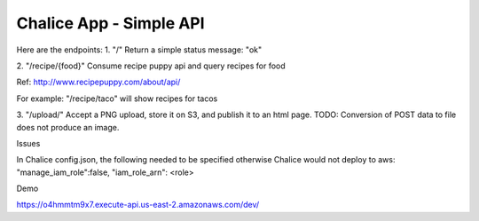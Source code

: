 =========================
Chalice App - Simple API
=========================
.. Chalice is a Python Serverless Microframework for AWS

Here are the endpoints:
1.
"/"
Return a simple status message: "ok"

2.
"/recipe/{food}"
Consume recipe puppy api and query recipes for food

Ref: http://www.recipepuppy.com/about/api/

For example:
"/recipe/taco" will show recipes for tacos

3.
"/upload/"
Accept a PNG upload, store it on S3, and publish it to an html page.
TODO: Conversion of POST data to file does not produce an image.

Issues

In Chalice config.json,
the following needed to be specified otherwise Chalice would not deploy to aws:
"manage_iam_role":false,
"iam_role_arn": <role>

Demo

https://o4hmmtm9x7.execute-api.us-east-2.amazonaws.com/dev/
